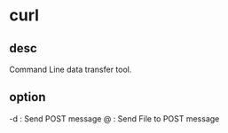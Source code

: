 * curl 
** desc
Command Line data transfer tool.

** option
-d  : Send POST message
@ : Send File to POST message

